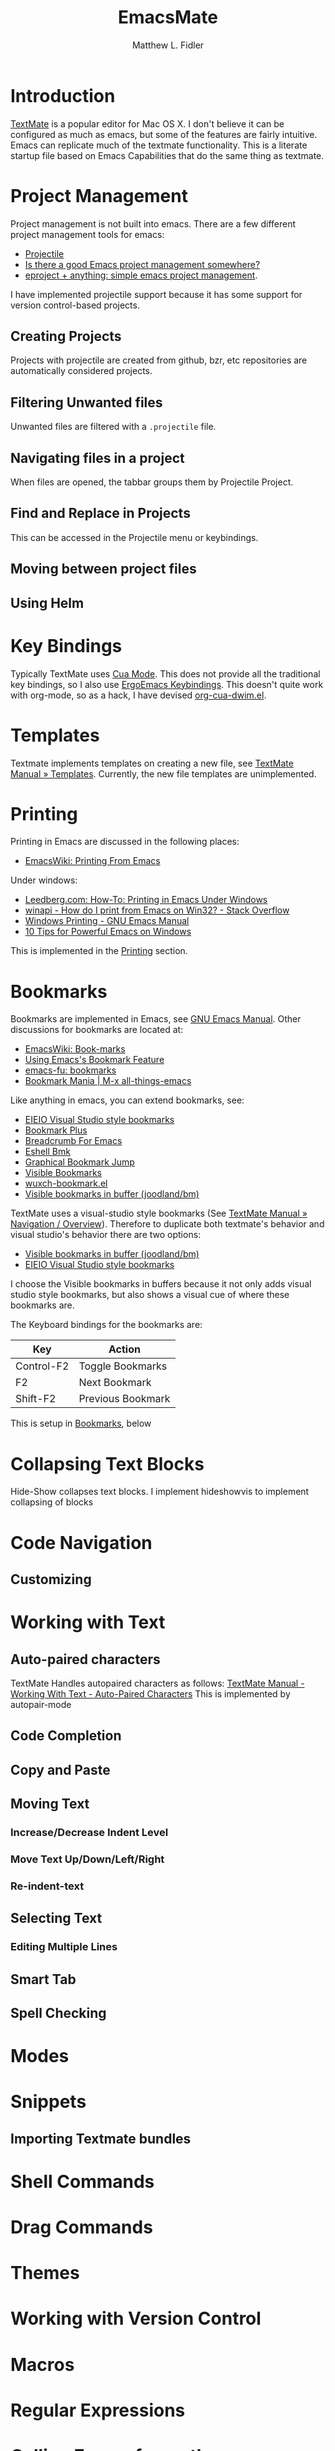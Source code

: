 #+TITLE: EmacsMate
#+AUTHOR: Matthew L. Fidler
* Introduction
[[http://manual.macromates.com/en/][TextMate]] is a popular editor for Mac OS X.  I don't believe it can be
configured as much as emacs, but some of the features are fairly
intuitive.  Emacs can replicate much of the textmate functionality.
This is a literate startup file based on Emacs Capabilities that do
the same thing as textmate.
* Project Management
Project management is not built into emacs.  There are a few different
project management tools for emacs:
- [[https://github.com/bbatsov/projectile][Projectile]]
- [[http://stackoverflow.com/questions/978984/is-there-a-good-emacs-project-management-somewhere][Is there a good Emacs project management somewhere? ]]
- [[http://misspent.wordpress.com/2011/05/31/eproject-anything-simple-emacs-project-management/][eproject + anything: simple emacs project management]].

I have implemented projectile support because it has some support for
version control-based projects.

** Creating Projects
Projects with projectile are created from github, bzr, etc
repositories are automatically considered projects.
** Filtering Unwanted files
Unwanted files are filtered with a =.projectile= file.
** Navigating files in a project
When files are opened, the tabbar groups them by Projectile Project.
** Find and Replace in Projects
This can be accessed in the Projectile menu or keybindings.
** Moving between project files

** Using Helm

* Key Bindings
Typically TextMate uses [[http://www.emacswiki.org/CuaMode][Cua Mode]].  This does not provide all the
traditional key bindings, so I also use [[http://ergoemacs.org/emacs/ergonomic_emacs_keybinding.html][ErgoEmacs Keybindings]]. This
doesn't quite work with org-mode, so as a hack, I have devised
[[https://github.com/mlf176f2/org-cua-dwim.el][org-cua-dwim.el]].                
* Templates
Textmate implements templates on creating a new file, see
[[http://manual.macromates.com/en/templates][TextMate Manual » Templates]].  Currently, the new file templates are
unimplemented. 
* Printing
:PROPERTIES:
:ID: 67b9db54-665d-408b-b156-0377eaf884c2
:END:
Printing in Emacs are discussed in the following places:
- [[http://www.emacswiki.org/emacs/PrintingFromEmacs][EmacsWiki: Printing From Emacs]]

Under windows:

- [[http://www.leedberg.com/2005/11/how-to-printing-in-emacs-under-windows.html][Leedberg.com: How-To: Printing in Emacs Under Windows]]
- [[http://stackoverflow.com/questions/569758/how-do-i-print-from-emacs-on-win32][winapi - How do I print from Emacs on Win32? - Stack Overflow]]
- [[http://www.gnu.org/software/emacs/manual/html_node/emacs/Windows-Printing.html#Windows-Printing][Windows Printing - GNU Emacs Manual]]
- [[http://gregorygrubbs.com/emacs/10-tips-emacs-windows/][10 Tips for Powerful Emacs on Windows]]

This is implemented in the [[id:3484edff-15e3-47d5-85e5-76251d4b8776][Printing]] section.

* Bookmarks
:PROPERTIES:
:ID: 99a99dfe-41b6-40ec-ae8e-44d2a3d8ae81
:END:
Bookmarks are implemented in Emacs, see [[http://www.gnu.org/software/emacs/manual/html_node/emacs/Bookmarks.html][GNU Emacs Manual]].  
Other discussions for bookmarks are located at:
- [[http://emacswiki.org/emacs/BookMarks][EmacsWiki: Book-marks]]
- [[http://ergoemacs.org/emacs/bookmark.html][Using Emacs's Bookmark Feature]]
- [[http://emacs-fu.blogspot.com/2009/11/bookmarks.html][emacs-fu: bookmarks]]
- [[http://emacsblog.org/2007/03/22/bookmark-mania/][Bookmark Mania | M-x all-things-emacs]]

Like anything in emacs, you can extend bookmarks, see:
- [[http://cedet.sourceforge.net/visbookmark.shtml][EIEIO Visual Studio style bookmarks]]
- [[http://www.emacswiki.org/emacs/BookmarkPlus#Bookmark%252b][Bookmark Plus]]
- [[http://www.emacswiki.org/emacs/BreadcrumbForEmacs][Breadcrumb For Emacs]]
- [[http://www.emacswiki.org/emacs/EshellBmk][Eshell Bmk]]
- [[http://www.emacswiki.org/emacs/GraphicalBookmarkJump][Graphical Bookmark Jump]]
- [[http://www.emacswiki.org/emacs/VisibleBookmarks][Visible Bookmarks]]
- [[http://www.emacswiki.org/emacs/wuxch-bookmark.el][wuxch-bookmark.el]]
- [[https://github.com/joodland/bm][Visible bookmarks in buffer (joodland/bm)]]

TextMate uses a visual-studio style bookmarks (See [[http://manual.macromates.com/en/navigation_overview][TextMate Manual »
Navigation / Overview]]).  Therefore to duplicate both textmate's
behavior and visual studio's behavior there are two options:
- [[https://github.com/joodland/bm][Visible bookmarks in buffer (joodland/bm)]]
- [[http://cedet.sourceforge.net/visbookmark.shtml][EIEIO Visual Studio style bookmarks]]

I choose the Visible bookmarks in buffers because it not only adds
visual studio style bookmarks, but also shows a visual cue of where
these bookmarks are.

The Keyboard bindings for the bookmarks are:

|------------+-------------------|
| Key        | Action            |
|------------+-------------------|
| Control-F2 | Toggle Bookmarks  |
| F2         | Next Bookmark     |
| Shift-F2   | Previous Bookmark |
|------------+-------------------|

This is setup in [[id:2c39ce29-8541-4cd3-9715-ec0f0d368eb1][Bookmarks]], below

* Collapsing Text Blocks 
Hide-Show collapses text blocks.  I implement hideshowvis to implement
collapsing of blocks
* Code Navigation
** Customizing
* Working with Text
** Auto-paired characters
TextMate Handles autopaired characters as follows:
[[http://manual.macromates.com/en/working_with_text#auto-paired_characters_quotes_etc][TextMate Manual - Working With Text - Auto-Paired Characters]]
This is implemented by autopair-mode
** Code Completion

** Copy and Paste

** Moving Text
*** Increase/Decrease Indent Level

*** Move Text Up/Down/Left/Right

*** Re-indent-text

** Selecting Text
*** Editing Multiple Lines
** Smart Tab

** Spell Checking

* Modes
* Snippets
** Importing Textmate bundles
* Shell Commands
* Drag Commands
* Themes
* Working with Version Control
* Macros
* Regular Expressions
* Calling Emacs from other applications
See [[http://manual.macromates.com/en/using_textmate_from_terminal.html][Calling TextMate from Other Applications]]
** Browsers
*** Chromium/Chrome
Type Control-Shift-B.  Add a bookmark.  The name should be Org Capture

The web address should be:
#+BEGIN_SRC js
  javascript:location.href='org-protocol://capture://'+encodeURIComponent(location.href)+'/'+encodeURIComponent(document.title)+'/'+encodeURIComponent(window.getSelection()).replace(/'/g,"%27").replace(/\(/g,"%28").replace(/\)/g,"%29")javascript:location.href='org-protocol://capture://'+encodeURIComponent(location.href)+'/'+encodeURIComponent(document.title)+'/'+encodeURIComponent(window.getSelection()).replace(/'/g,"%27").replace(/\(/g,"%28").replace(/\)/g,"%29")
#+END_SRC

You could also set the sub-protocol in the capture dialog.  To use the
org-protocol template included in EmacsMate, use:

#+BEGIN_SRC js
  javascript:location.href='org-protocol://capture://w/'+encodeURIComponent(location.href)+'/'+encodeURIComponent(document.title)+'/'+encodeURIComponent(window.getSelection()).replace(/'/g,"%27").replace(/\(/g,"%28").replace(/\)/g,"%29")javascript:location.href='org-protocol://capture://'+encodeURIComponent(location.href)+'/'+encodeURIComponent(document.title)+'/'+encodeURIComponent(window.getSelection()).replace(/'/g,"%27").replace(/\(/g,"%28").replace(/\)/g,"%29")
#+END_SRC


Add another bookmark the name should be Org Store Link

The web address should be:
#+BEGIN_SRC js
  javascript:location.href='org-protocol://store-link://'+encodeURIComponent(location.href)+'/'+encodeURIComponent(document.title)
#+END_SRC

You could also make this bound to key by using Google Chrome's
Shortcut Manager.


** Shell

** Editor

** TeX Editor
** From Less
* Customizing Emacs More
* Getting Help
* Implementation
This is based on my changing [[http://eschulte.me/emacs24-starter-kit/][Emacs Starter Kit]] and [[http://batsov.com/prelude/][Prelude]]
** Declaring functions that are unknown to compilers
#+BEGIN_SRC emacs-lisp
  (declare-function ergoemacs-kbd "ergoemacs-mode")
  (declare-function ergoemacs-setup-keys "ergoemacs-mode")
  (declare-function ergoemacs-mode "ergoemacs-mode")
  (declare-function org-cua-dwim-activate "org-cua-dwim")
  
  (declare-function autopair-global-mode "autopair")
  
  (declare-function ac-config-default "auto-complete-config")
  
  (declare-function pos-tip-w32-max-width-height "pos-tip")
  
  (declare-function ido-ubiquitous "ido-ubiquitous")
  
  (declare-function yas-global-mode "yasnippet")
  (declare-function yas-load-directory "yasnippet")
  (declare-function yas-expand "yasnippet")
  
  (declare-function ssh "ssh")
  
  (declare-function global-undo-tree-mode "undo-tree")
  
  (declare-function projectile-global-mode "projectile")
  (declare-function projectile-project-root "projectile")
  (declare-function projectile-project-name "projectile")
  
  (declare-function package-installed-p "package")
  (declare-function package-version-join "package")
  (declare-function package-desc-vers "package")
  (declare-function package--dir "package")
#+END_SRC

** Functions and Customization Groups
*** Customizable group
#+BEGIN_SRC emacs-lisp
  (defgroup emacsmate nil
    "EmacsMate Customization Options"
    :group 'emacs)
#+END_SRC
*** Required ELPA packages
#+BEGIN_SRC emacs-lisp
  (defvar emacsmate-packages
    '(org-outlook
      auto-complete
      auto-indent-mode
      autopair
      ergoemacs-mode
      helm
      undo-tree
      ido-ubiquitous
      melpa
      org-cua-dwim
      org-table-comment
      pos-tip
      smex
      yasnippet
      ssh
      htmlize
      zenburn-theme
      extend-dnd
      solarized-theme
      textmate-to-yas
      multiple-cursors
      expand-region
      dired+
      info+
      linum-off
      projectile
      powerline
      diminish
      header2
      lib-requires
      tabbar-ruler)
    "Libraries that should be installed by default.")
  
#+END_SRC

*** ELPA functions
#+BEGIN_SRC emacs-lisp
  (defun emacsmate-packages-installed-p ()
    "Are the emacsmate packages installed.  Lifted from emacs prelude."
    (loop for p in emacsmate-packages
          when (not (package-installed-p p)) do (return nil)
          finally (return t)))
  
  (defun emacsmate-package-dir (package)
    "Determines the package directory for PACKAGE"
    (let ((pkg-vec (cdr (assq package package-alist)))
          available-version found)
      ;; Check if PACKAGE is available in `package-alist'.
      (when pkg-vec
        (setq available-version (package-version-join (package-desc-vers pkg-vec)))
        (setq found (package--dir (symbol-name package) (format "%s" available-version))))
      (symbol-value 'found)))
  
  (defun emacsmate-packge-load-path (package &optional subdirs)
    "Adds PACKAGE to the load path.  Optionally add subdirectories (SUBDIRS)"
    (let ((default-directory (emacsmate-package-dir package)))
      (when default-directory
        (if (not subdirs)
            (add-to-list 'load-path (emacsmate-package-dir package))
          (normal-top-level-add-subdirs-to-load-path)))
      (symbol-value 'default-directory)))
#+END_SRC
*** The emacsmate-coding-hook:
A single hook holding those functions which should be run in *every*
code buffer.

We have a number of turn-on-* functions since it's advised that lambda
functions not go in hooks. Repeatedly evaling an add-to-list with a
hook value will repeatedly add it since there's no way to ensure that
a lambda doesn't already exist in the list.

#+srcname: emacsmate-hook-functions
#+begin_src emacs-lisp
  (defun emacsmate-local-column-number-mode ()
    (make-local-variable 'column-number-mode)
    (column-number-mode t))
  
  (defun emacsmate-local-comment-auto-fill ()
    (set (make-local-variable 'comment-auto-fill-only-comments) t)
    (auto-fill-mode t))
  
  (defvar save-place nil)
  (defun emacsmate-turn-on-save-place-mode ()
    (setq save-place t))
  
  (defun emacsmate-turn-on-whitespace ()
    (whitespace-mode t))
  
  
  (defun emacsmate-turn-on-flyspell-prog-mode ()
    (flyspell-prog-mode))
  
  (defun emacsmate-turn-on-org-table-comment-mode ()
    (when (fboundp 'org-table-comment-mode)
      (org-table-comment-mode 1)))
  
#+end_src

#+srcname: emacsmate-add-local-column-number-mode
#+begin_src emacs-lisp
(add-hook 'emacsmate-coding-hook 'emacsmate-local-column-number-mode)
#+end_src

#+srcname: start-kit-add-local-comment-auto-fill
#+begin_src emacs-lisp
(add-hook 'emacsmate-coding-hook 'emacsmate-local-comment-auto-fill)
#+end_src

#+begin_src emacs-lisp
  (defun emacsmate-pretty-lambdas ()
    (font-lock-add-keywords
     nil `(("(\\(lambda\\>\\)"
            (0 (progn (compose-region (match-beginning 1) (match-end 1)
                                      ,(make-char 'greek-iso8859-7 107))
                      nil))))))
#+end_src

#+srcname: emacsmate-add-pretty-lambdas
#+begin_src emacs-lisp
  (when (window-system)
    (add-hook 'emacsmate-coding-hook 'emacsmate-pretty-lambdas))
#+end_src

#+srcname: emacsmate-add-flyspell-prog-mode
#+begin_src emacs-lisp
  (add-hook 'emacsmate-coding-hook 'emacsmate-turn-on-flyspell-prog-mode)
#+end_src

#+srcname: emacsmate-run-emacsmate-coding-hook
#+begin_src emacs-lisp
(defun run-emacsmate-coding-hook ()
  "Enable things that are convenient across all coding buffers."
  (run-hooks 'emacsmate-coding-hook))
#+end_src
** Load Path, etc
#+BEGIN_SRC emacs-lisp
  (add-to-list 'load-path emacsmate-dir)
  (defvar autoload-file (concat emacsmate-dir "loaddefs.el")
    "EmacsMate autoload file")
  (require 'package)
  (when (boundp 'package-user-dir)
    (setq package-user-dir (concat emacsmate-dir "elpa"
                                   (cond
                                    ((>= 24.3 (string-to-number emacs-version))
                                     "24.3")
                                    (t "")))))h
  
  (setq custom-file (concat emacsmate-dir "custom.el"))
  
#+END_SRC
** Ubiquitous Packages
#+BEGIN_SRC emacs-lisp
  (require 'package)
  (with-no-warnings
    (require 'cl))
  (require 'saveplace)
  (require 'ffap)
  (require 'uniquify)
  (require 'ansi-color)
  (require 'recentf)
#+END_SRC

** Setting up ELPA
#+BEGIN_SRC emacs-lisp
  (setq package-archives
        '(("original"    . "http://tromey.com/elpa/")
          ("gnu"         . "http://elpa.gnu.org/packages/")
          ("marmalade"   . "http://marmalade-repo.org/packages/")
          ("melpa"       . "http://melpa.milkbox.net/packages/")))
  (package-initialize)
  (unless (emacsmate-packages-installed-p)
    (package-refresh-contents)
    (dolist (package emacsmate-packages)
      (message "Installing Package %s" package)
      (unless (package-installed-p package)
        (package-install package))))
#+END_SRC
** OS X bug
#+BEGIN_SRC emacs-lisp
(if (eq system-type 'darwin)
    (setq system-name (car (split-string system-name "\\."))))
#+END_SRC
** Auto-install
Instead of requiring that you use all the features, the features are
set up as you go using emacs lisp package archive.  The following
macro allows auto-installing of modes or packages:
#+BEGIN_SRC emacs-lisp
  (defmacro autoinstall (function package &optional docstring file)
    "Macro for auto-installing/auto-loading a particular package.
    FUNCTION is the function name
    PACKAGE is the package name
    DOCSTRING is the documentation string
    FILE is the file name of the load path"
    `(let ((fn ,file))       (if fn
           (progn
             (if (not (file-exists-p fn))
                 (unless (file-exists-p (concat fn ".el"))
                   (setq fn (format "%s/%s" (emacsmate-package-dir ',package) fn))
                   (if (not (file-exists-p fn))
                       (unless (file-exists-p (concat fn ".el"))
                         (setq fn nil)))))))
       (unless fn
         (setq fn (format "%s/%s" (emacsmate-package-dir ',package)
                          (symbol-name ',package)))
         (unless (file-exists-p (concat fn ".el"))
           (setq fn (format "%s/%s" (emacsmate-package-dir ',package)
                            (symbol-name ',function)))
           (unless (file-exists-p (concat fn ".el"))
             (setq fn nil))))
       (if (and fn (package-installed-p ',package))
           (progn
             (unless (or (fboundp ',function) (boundp ',function))
               (autoload ',function fn ,(or docstring
                                            (format "Install `%s' using package `%s'"
                                                    function package)) t))
             (if (file-exists-p (expand-file-name
                                 (format "EmacsMate-%s.org" (symbol-name ',package))
                                 emacsmate-dir))
                 (eval-after-load fn
                   (emacsmate-load-org (expand-file-name
                                        (format "EmacsMate-%s.org" (symbol-name ',package))
                                        emacsmate-dir))) nil))
         (defun ,function nil
           ,(concat (or docstring
                        (format "Install `%s' using package `%s'"
                                function package)) " (To be Installed)")
           (interactive)
           (unless (package-installed-p ',package)
             (package-install ',package))
           (if (file-exists-p (expand-file-name
                               (format "EmacsMate-%s.org" (symbol-name ',package))
                               emacsmate-dir))
               (emacsmate-load-org (expand-file-name
                                    (format "EmacsMate-%s.org" (symbol-name ',package))
                                    emacsmate-dir)))
           (call-interactively ',function)))))
  
  (defmacro autoinstall-ext (ext function package &optional docstring file)
    "Macro for auto-installing/auto-loading a particular package for a mode.
    EXT is the extension regular expression
    FUNCTION is the function name
    PACKAGE is the package name
    DOCSTRING is the documentation string
    FILE is the file name of the load path"
    `(progn
       (autoinstall ,function ,package ,docstring ,file)
       (add-to-list 'auto-mode-alist '(,ext . ,function))))
  
  (defvar emacsmate-autoinstall-extensions nil
    "Autoinstalled modes")
  (setq emacsmate-autoinstall-extensions
        '(("\\.[qsS]\\'" S-mode ess "lisp/ess-site")
          ("\\.[Rr]\\'" R-mode ess "lisp/ess-site")
          ("\\.[Rr][Dd]\\'" Rd-mode ess "lisp/ess-site")
          ("\\.[Ss][Aa][Ss]\\'" sas-mode ess "lisp/ess-site")
          ("\\.[Ss][Tt][Aa][Tt][Aa]\\'"  stata-mode ess "lisp/ess-site")
          ("\\.[RrSs][Nn][Ww]\\'" Rnw-mode ess "lisp/ess-site")
          ("\\.[Nn][Ss][Ii]\\'" nsis-mode nsis-mode)
          ("\\.[Mm][Uu][Ss][Ee]\\'" muse-mode muse)
          ("\\.[Uu][Mm][Ll]\\'" plantuml-mode plantuml-mode)
          ("\\.[Nn][Ss][Hh]\\'" nsis-mode nsis-mode)
          ("\\.[Pp][Hh][Pp]\\'" php-mode php-mode)
          ;; Visual Basic Mode
          ;; Csharp mode
          ("\\.[Cc][Ss]\\'" csharp-mode csharp-mode)
          ("\\.[Pp][Ss]1\\'" powershell-mode powershell-mode)
          ;; ntcmd mode
          ("\\.[Bb][Aa][Tt]\\'" ntcmd-mode ntcmd)
          ;; Autohotkey
          ;;
          ("\\.[Pp][Oo][Vv]\\'"  pov-mode pov-mode)
          ("\\.[Mm][Ll][iIYyLlPp]?\\'" tuareg-mode tuareg)
          
          ;;()
          ))
  ;; Powershell
  
  (defvar emacsmate-autoinstall-packages nil
    "Autoinstalled packages")
  
  (setq emacsmate-autoinstall-packages
        '((magit-status magit)
          (dictionary-search dictionary)
          (dictionary-match-words dictionary)
          (dictionary-lookup-definition dictionary)
          (dictionary dictionary)
          (dictionary-mous-popup-matching-words dictionary)
          (dictionary-popup-matching-words dictionary)
          (dictionary-tooltip-mode dictionary)
          (global-dictionary-tooltip-mode)
          (camldebug tuareg)
          (powershell powershell)
          (org-readme-sync org-readme)
          (textmate-to-yas textmate-to-yas)
          (R ess "lisp/ess-site")))
  (mapc
   (lambda(package)
     (condition-case err
         (progn
           (message "%s" (macroexpand `(autoinstall ,(nth 0 package) ,(nth 1 package) nil ,(nth 2 package))))
           (eval (macroexpand `(autoinstall ,(nth 0 package) ,(nth 1 package) nil ,(nth 2 package)))))
       (error (message "Error loading %s: %s" package err))))
   emacsmate-autoinstall-packages)
  
  (mapc
   (lambda(package)
     (condition-case err
         (eval (macroexpand `(autoinstall-ext ,(nth 0 package) ,(nth 1 package)
                                              ,(nth 2 package) nil ,(nth 3 package))))
       (error (message "Error loading %s: %s" package err))))
   emacsmate-autoinstall-extensions)
  
  ;;(message "%s" (macroexpand '(autoinstall magit-status magit)))
  
#+END_SRC
** Printing
:PROPERTIES:
:ID: 3484edff-15e3-47d5-85e5-76251d4b8776
:END:
This implements printing assuming:
- gtklp is installed and accessible or
- GSView/Ghostrcript is installed and accessible.
#+BEGIN_SRC emacs-lisp
  (defcustom emacsmate-paper-size "letter"
    "Paper size for Emacs Printing"
    :type 'string
    :group 'emacsmate)
  (with-no-warnings
    (if (executable-find "gtklp")
        (progn
          (setq ps-lpr-command (executable-find "gtklp")))
      (let ((gsprint (and (getenv "ProgramFiles")
                          (if (file-exists-p (format "%s/Ghostgum/gsview/gsprint.exe"
                                                     (getenv "ProgramFiles")))
                              (format "%s/Ghostgum/gsview/gsprint.exe"
                                      (getenv "ProgramFiles"))
                            nil))))
        (if (or gsprint (executable-find "gsprint"))
            (progn
              (setq-default ps-lpr-command (or gsprint (executable-find "gsprint")))
              (setq-default ps-printer-name t)
              (setq-default ps-printer-name-option nil)
              (setq ps-lpr-switches '("-query")) ; show printer dialog
              (setq ps-right-header '("/pagenumberstring load" ps-time-stamp-mon-dd-yyyy)))
          (when (executable-find "gswin32c")
            (setq ps-printer-name t)
            (setq ps-lpr-command (executable-find "gswin32c"))
            (setq ps-lpr-switches `("-q" "-dNOPAUSE" "-dBATCH"
                                    "-sDEVICE=mswinpr2"
                                    ,(format "-sPAPERSIZE=%s" emacsmate-paper-size))))))))
#+END_SRC
** Coding Hook

** Customize Settings
#+BEGIN_SRC emacs-lisp
(load custom-file 'noerror)
#+END_SRC
** Key Bindings
To use CUA-type keys and others, I use:
- Ergoemacs-key bingings, plus a bit extra
- CUA-mode
- org-cua-dwim to use CUA keys in org-mode.
- Smex

#+BEGIN_SRC emacs-lisp
  (autoload 'log-edit-mode "log-edit" "" t)
  (defun smex-if-exists (&optional prefix-arg)
    (interactive "p")
    (if (fboundp 'smex)
        (smex)
      (execute-extended-command prefix-arg)))
  
  (when (emacsmate-packge-load-path 'ergoemacs-mode)
    (require 'ergoemacs-mode)
    (ergoemacs-key "M-a" 'smex-if-exists "M-x")
    (ergoemacs-key "M-m" 'org-capture "Capture")
    (ergoemacs-key "M-M" 'org-agenda "Agenda")
        (require 'expand-region)
    (ergoemacs-key "M-8" 'er/expand-region
                   (format "%sregion%s"
                           (make-string 1 8592)
                           (make-string 1 8594)))
    
    (ergoemacs-key "M-9" 'er/contract-region
                   (format "%sregion%s"
                           (make-string 1 8594)
                           (make-string 1 8592)))
    (when (boundp 'expand-region-contract-fast-key)
      (setq expand-region-contract-fast-key (ergoemacs-kbd "7" t)))
    (when (boundp 'expand-region-reset-fast-key)
      (setq expand-region-reset-fast-key (ergoemacs-kbd "9" t)))
    (require 'multiple-cursors)
    (ergoemacs-key "M-*" 'mc/mark-next-like-this "Mark Next")
    (ergoemacs-key "M-n" 'mc/edit-lines "Edit Lines")
    (ergoemacs-setup-keys)
    (ergoemacs-mode 1)
    ;;
    (global-set-key "\C-x\C-c" 'ignore)
    (global-set-key "\C-x\C-z" 'ignore)
    (global-set-key (kbd "C-M-S-Q") 'save-buffers-kill-emacs))
  (cua-mode) 
  (org-cua-dwim-activate)
  
#+END_SRC
*** Additional Key Bindings
Help should allow apropos binding
#+BEGIN_SRC emacs-lisp
(global-set-key (kbd "C-h a") 'apropos)
#+END_SRC

** Popup right click menu from ergoemacs
This is the popup menu taken from ErgoEmacs
#+BEGIN_SRC emacs-lisp
  ;; Mouse wheel behavior
  (global-set-key [C-wheel-up] 'text-scale-increase)
  (global-set-key [C-wheel-down] 'text-scale-decrease)
  (global-set-key [C-down-mouse-2] 'text-scale-normal-size)
  
  ;; Right-click opens the context menu
  (global-set-key [mouse-3] 'emacsmate-context-menu)
  
  (defvar edit-popup-menu
    '(keymap
      (undo menu-item "Undo" undo
            :enable (and
                     (not buffer-read-only)
                     (not
                      (eq t buffer-undo-list))
                     (if
                         (eq last-command 'undo)
                         (listp pending-undo-list)
                       (consp buffer-undo-list)))
            :help "Undo last operation"
            :keys "Ctrl+Z")
      (separator-undo menu-item "--")
      (cut menu-item "Cut" clipboard-kill-region
           :help "Delete text in region and copy it to the clipboard"
           :keys "Ctrl+X")
      (copy menu-item "Copy" clipboard-kill-ring-save
            :help "Copy text in region to the clipboard"
            :keys "Ctrl+C")
      (paste menu-item "Paste" clipboard-yank
             :help "Paste text from clipboard"
             :keys "Ctrl+V")
      (paste-from-menu menu-item "Paste from Kill Menu" yank-menu
                       :enable (and
                                (cdr yank-menu)
                                (not buffer-read-only))
                       :help "Choose a string from the kill ring and paste it")
      (clear menu-item "Clear" delete-region 
             :enable (and mark-active (not buffer-read-only))
             :help "Delete the text in region between mark and current position"
             :keys "Del")
      (separator-select-all menu-item "--")
      (mark-whole-buffer menu-item "Select All" mark-whole-buffer
                         :help "Mark the whole buffer for a subsequent cut/copy")))
  
  (defun emacsmate-context-menu (event)
    "Pop up a context menu."
    (interactive "e")
    (popup-menu edit-popup-menu))
  
    
#+END_SRC
** Default Package/Modes Setup
*** Autopair
Autopair mode allows parenthesis auto-pairing to occur for all modes
not just list like paredit.  See [[http://www.emacswiki.org/emacs/AutoPairs#toc3][EmacsWiki: Auto Pairs]].
#+BEGIN_SRC emacs-lisp
  (autopair-global-mode 1)
  (when (boundp 'autopair-skip-whitespace)
    (setq autopair-skip-whitespace t))
  
#+END_SRC

*** Auto-indent-mode
The autoindent package is something that I find quite useful.  I also
like to insert some TextMate behaviors to my keys.
#+BEGIN_SRC emacs-lisp
  (with-no-warnings
    (setq auto-indent-key-for-end-of-line-then-newline "<M-return>")
    (setq auto-indent-key-for-end-of-line-insert-char-then-newline "<M-S-return>")
    (setq auto-indent-kill-line-at-eol nil)
    (setq auto-indent-delete-line-char-remove-extra-spaces t))
  
  (when (fboundp 'auto-indent-global-mode)
    (auto-indent-global-mode))
#+END_SRC
*** Auto-complete mode
Auto complete mode setup
#+BEGIN_SRC emacs-lisp
  (when (emacsmate-packge-load-path 'auto-complete)
    (require 'auto-complete-config)
    (ac-config-default))
#+END_SRC 
**** Show menu
#+BEGIN_SRC emacs-lisp
  (when (boundp 'ac-auto-show-menu)
    (setq ac-auto-show-menu t))
  (when (boundp 'ac-auto-start)
    (setq ac-auto-start 2))
  (when (boundp 'ac-delay)
    (setq ac-delay 0))
  
  
  
#+END_SRC
**** Finish completion by tab
#+BEGIN_SRC emacs-lisp
  (when (boundp 'ac-completing-map)
    (define-key ac-completing-map "\t" 'ac-complete)
    (define-key ac-completing-map "\r" nil))
  
#+END_SRC
**** Ignore case
#+BEGIN_SRC emacs-lisp
  (when (boundp 'ac-ignore-case)
    (setq ac-ignore-case 'smart))
#+END_SRC
**** Pos Tip for "beautiful" tips
#+BEGIN_SRC emacs-lisp
  (when (emacsmate-packge-load-path 'pos-tip)
    (require 'pos-tip)
    (when (eq system-type 'windows-nt)
      (condition-case err
          (when (= 23 emacs-major-version)
            (pos-tip-w32-max-width-height nil))
        (error (message "Error in postip")))))
#+END_SRC
*** Bookmarks
:PROPERTIES:
:ID: 2c39ce29-8541-4cd3-9715-ec0f0d368eb1
:END:
Using M$ visual studio style bookmarks:
#+BEGIN_SRC emacs-lisp
  (autoinstall bm-toggle bm "Toggle Bookmarks in current buffer")
  (autoinstall bm-toggle-mouse bm "Toggle Bookmarks in current buffer")
  
  (autoinstall bm-next bm "Goto bookmark")
  (autoinstall bm-next-mouse bm "Goto bookmark")
  
  (autoinstall bm-previous bm "Goto previous bookmark")
  (autoinstall bm-previous-mouse bm "Goto previous bookmark")
  (global-set-key (kbd "<left-fringe> <mouse-5>") 'bm-next-mouse)
  (global-set-key (kbd "<left-fringe> <mouse-4>") 'bm-previous-mouse)
  (global-set-key (kbd "<left-fringe> <mouse-1>") 'bm-toggle-mouse)
  
  
  (global-set-key (kbd "<C-f2>") 'bm-toggle)
  (global-set-key (kbd "<f2>")   'bm-next)
  (global-set-key (kbd "<S-f2>") 'bm-previous)
#+END_SRC

To setup the right-fringe functionality you would use:

#+BEGIN_SRC emacs-lisp
  (global-set-key (kbd "<left-fringe> <mouse-5>") 'bm-next-mouse)
  (global-set-key (kbd "<left-fringe> <mouse-4>") 'bm-previous-mouse)
  (global-set-key (kbd "<left-fringe> <mouse-1>") 'bm-toggle-mouse)
  (when (boundp 'bm-marker)
    (setq bm-marker 'bm-marker-right))
#+END_SRC

*** Emacs Lisp
:PROPERTIES:
:CUSTOM_ID: emacs-lisp
:END:
This does the following:
- Turn on el-doc
- Turn on coding hook
- Removes =.elc= files on save.
- Add =C-c v= to be `eval-buffer'
- Adds extra autopair groups.
- Changes adaptive filling for lisp-style comments
#+begin_src emacs-lisp
  
  (add-hook 'emacs-lisp-mode-hook 'turn-on-eldoc-mode)
  (add-hook 'emacs-lisp-mode-hook 'run-emacsmate-coding-hook)
  (add-hook 'emacs-lisp-mode-hook 'emacsmate-remove-elc-on-save)
  ;; (add-hook 'emacs-lisp-mode-hook 'idle-highlight)
  (define-key emacs-lisp-mode-map (kbd "C-c v") 'eval-buffer)
  
  
  
  
  (defun emacsmate-remove-elc-on-save ()
    "If you're saving an elisp file, likely the .elc is no longer valid."
    (make-local-variable 'after-save-hook)
    (add-hook 'after-save-hook
              (lambda ()
                (if (file-exists-p (concat buffer-file-name "c"))
                    (delete-file (concat buffer-file-name "c"))))))
  
  (with-no-warnings
    (defun emacsmate-add-extra-autopairs ()
      "To add extra autopairs and change autopair behavior"
      (when (not (featurep 'cl))
        (require 'cl))
      (when (boundp 'autopair-extra-pairs)
        (when (boundp 'autopair-extra-pairs)
          (push '(?` . ?')
                (getf autopair-extra-pairs :comment))
          (push '(?` . ?')
                (getf autopair-extra-pairs :string))
          (when (boundp 'autopair-skip-whitespace)
            (set (make-local-variable 'autopair-skip-whitespace) 'chomp))))))
  
  (add-hook 'emacs-lisp-mode-hook 'emacsmate-add-extra-autopairs)
  
  
#+end_src

**** Paste Diffs

When pasting diffs that start entirely with +, take out the initial +
Also take off unnecessary ">" and "+" for example copying:

#+BEGIN_SRC emacs-lisp
  (defun emacsmate-emacs-lisp-fix-diff (beg end)
    "Fixes ess path"
    (save-restriction
      (save-excursion
        (save-match-data
          (narrow-to-region beg end)
          (goto-char (point-min))
          (while (re-search-forward "^[ \t]*[+][ \t]+" nil t)
            (replace-match ""))))))
  
  (defun emacsmate-emacs-lisp-turn-on-fix-diff ()
    (interactive)
    (when (and (boundp 'ess-language) (string= "S" ess-language))
      (add-hook 'auto-indent-after-yank-hook 'emacsmate-emacs-lisp-fix-diff t t)))
  (add-hook 'emacs-lisp-mode-hook 'emacsmate-emacs-lisp-turn-on-fix-diff)
  
#+END_SRC
*** Ido Mode
ido-mode is like magic pixie dust!


The [[http://www.masteringemacs.org/articles/2010/10/10/introduction-to-ido-mode/][Introduction to Ido Mode]] provides a nice introduction and
explanation of these customizations.

#+srcname: emacsmate-loves-ido-mode
#+begin_src emacs-lisp 
  (when (> emacs-major-version 21)
    (ido-mode t)
    (mapc (lambda(ext)
            (add-to-list 'completion-ignored-extensions ext))
          '("elc" "exe" "com" "org_archive" "png" "gif" "csv" "jpg" "jpeg"))
    (ido-ubiquitous 1)
    (setq ido-enable-prefix t
          ido-enable-flex-matching t
          ido-create-new-buffer 'always
          ido-use-filename-at-point nil
          ido-enable-tramp-completion t
          ido-everywhere t
          org-completion-use-ido t
          ido-max-prospects 10
          ido-use-virtual-buffers t
          ido-default-file-method 'selected-window
          ido-ignore-extensions t
          ido-file-extensions-order '(".org" ".R" ".ctl" ".pltc" ".nsi" ".txt" ".py" ".emacs" ".xml" ".el" ".ini" ".cfg" ".cnf" ".nsi" ".nsh")))
  
#+end_src

See http://www.emacswiki.org/emacs/InteractivelyDoThings
**** Display Completions Vertically
I like the look.  I don't like the arrow keys not doing what I expect
(changed with ergoemacs)
#+BEGIN_SRC emacs-lisp
  (setq ido-decorations (quote ("\n-> " "" "\n   " "\n   ..." "[" "]" " [No match]" " [Matched]" " [Not readable]" " [Too big]" " [Confirm]")))
  
  (defun ido-disable-line-trucation () (set (make-local-variable 'truncate-lines) nil))
  (add-hook 'ido-minibuffer-setup-hook 'ido-disable-line-trucation)
#+END_SRC


**** Preventing auto-searches unless called explicitly
#+BEGIN_SRC emacs-lisp
  ;; disable auto searching for files unless called explicitly
  (setq ido-auto-merge-delay-time 99999)
  
  (define-key ido-file-dir-completion-map (kbd "C-c C-s") 
    (lambda() 
      (interactive)
      (ido-initiate-auto-merge (current-buffer))))
#+END_SRC

*** Scheme
:PROPERTIES:
:CUSTOM_ID: scheme
:END:

#+begin_src emacs-lisp
(add-hook 'scheme-mode-hook 'run-emacsmate-coding-hook)
;; (add-hook 'scheme-mode-hook 'idle-highlight)
(font-lock-add-keywords 'scheme-mode
			'(("(\\|)" . 'emacsmate-paren-face)))
#+end_src

*** Recent Files
#+BEGIN_SRC emacs-lisp
(recentf-mode 1) 
#+END_SRC

*** Yasnippet
#+BEGIN_SRC emacs-lisp
  (when (emacsmate-packge-load-path 'textmate-to-yas)
    (require 'textmate-to-yas))
  (yas-global-mode)
  (when (not (file-exists-p (expand-file-name "snippets" emacsmate-dir)))
    (make-directory (expand-file-name "snippets" emacsmate-dir)))
  
  (yas-load-directory (expand-file-name "snippets" emacsmate-dir))
  
  (defun yas-org-very-safe-expand ()
    (let ((yas-fallback-behavior 'return-nil)) (yas-expand)))
  
  (defun yas-org-setup ()
    ;; yasnippet (using the new org-cycle hooks)
    (when (boundp 'yas-trigger-key)
      (set (make-local-variable 'yas-trigger-key) [tab]))
    (when (boundp 'org-tab-first-hook)
      (add-to-list 'org-tab-first-hook 'yas-org-very-safe-expand))
    (when (boundp 'yas-keymap)
      (define-key yas-keymap [tab] 'yas-next-field)))
  
  (when (boundp 'org-mode-hook)
    (add-hook 'org-mode-hook #'yas-org-setup))
#+END_SRC

*** Org-mode
Org mode setup is in a separate file
#+BEGIN_SRC emacs-lisp
  (emacsmate-load-org
   (expand-file-name "emacsmate-org.org" emacsmate-dir))
#+END_SRC
*** SSH
Make plinkx the default method on windows.  I have had less problems
with this method.
#+BEGIN_SRC emacs-lisp
  (when (and (eq system-type 'windows-nt) (executable-find "plink"))
    (with-no-warnings
      (setq ssh-program (executable-find "plink")))
    (setq tramp-default-method "plinkx")
    (defun plinkx (session)
      "Connects to a saved plink session"
      (interactive (list (read-from-minibuffer "Saved Session: ")))
      (ssh (concat "-load " session) (concat "*" session "*"))
      (message "%s" session)))
  
#+END_SRC

*** Whitespace mode
#+BEGIN_SRC emacs-lisp
  ;; Taken from ergoemacs
  (with-no-warnings
    (defun toggle-whitespace-setting ()
      "Toggle some display settings for `whitespace-mode'."
      (interactive)
      (let (stateBefore stateAfter (statesList '(0 1)))
        (setq stateBefore (if (get 'toggle-whitespace-setting 'state) (get 'toggle-whitespace-setting 'state) (elt statesList 0)))
        (setq stateAfter (% (+ stateBefore (length statesList) 1) (length statesList)))
        (put 'toggle-whitespace-setting 'state stateAfter)
        (cond
         ((equal stateAfter 0)
          (progn
            (when (boundp 'whitespace-style)
              (setq whitespace-style '(tabs spaces trailing lines space-before-tab newline indentation empty space-after-tab space-mark tab-mark newline-mark)))
            (when (boundp 'whitespace-display-mappings)
              (setq whitespace-display-mappings
                    '((space-mark 32 [183] [46])
                      (space-mark 160 [164] [95])
                      (space-mark 2208 [2212] [95])
                      (space-mark 2336 [2340] [95])
                      (space-mark 3616 [3620] [95])
                      (space-mark 3872 [3876] [95])
                      (newline-mark 10 [36 10])
                      (tab-mark 9 [187 9] [92 9]))))
            (message "whitespace-setting set to default.")))
         ((equal stateAfter 1)
          (progn
            ;; Make whitespace-mode with very basic background coloring for whitespaces
            (setq whitespace-style '( spaces tabs newline space-mark tab-mark newline-mark ))
            
            ;; Make whitespace-mode and whitespace-newline-mode use paragraph for end of line char and triangle for tab.
            (setq whitespace-display-mappings
                  '(
                    (space-mark 32 [183] [46]) ; normal space, MIDDLE DOT, FULL STOP.
                    (space-mark 160 [164] [95])
                    (space-mark 2208 [2212] [95])
                    (space-mark 2336 [2340] [95])
                    (space-mark 3616 [3620] [95])
                    (space-mark 3872 [3876] [95])
                    (newline-mark 10 [182 10]) ; newlne
                    (tab-mark 9 [9655 9] [92 9]) ; tab
                    )) 
            (message "whitespace-setting set to using %s for tab and %s for newline."
                     (make-string 1 9655) (make-string 1 182)))))
        
        (when (and (boundp 'global-whitespace-mode) global-whitespace-mode)
          (global-whitespace-mode 0) (global-whitespace-mode 1))
        (when (and (boundp 'whitespace-mode) whitespace-mode)
          (whitespace-mode 0) (whitespace-mode 1))
        
        ))
    (with-no-warnings
    ;; Make whitespace-mode with very basic background coloring for whitespaces.
    ;; http://ergoemacs.org/emacs/whitespace-mode.html
    (setq whitespace-style (quote ( spaces tabs newline space-mark tab-mark newline-mark )))
    
    ;; Make whitespace-mode and whitespace-newline-mode use paragraph marks for end of line char and triangles for for tab.
    (setq whitespace-display-mappings
          ;; all numbers are unicode codepoint in decimal. e.g. (insert-char 182 1)
          '(
            (space-mark 32 [183] [46]) ; SPACE 32, 183 MIDDLE DOT, 46 FULL STOP
            (newline-mark 10 [182 10]) ; LINE FEED, 
            (tab-mark 9 [9655 9] [92 9]) ; tab
            ))))
#+END_SRC
*** Perl
Use Cperl instead of perl-mode
#+BEGIN_SRC emacs-lisp
  ;; use cperl-mode instead of perl-mode
  (setq auto-mode-alist (rassq-delete-all 'perl-mode auto-mode-alist))
  (add-to-list 'auto-mode-alist '("\\.\\(p\\([lm]\\)\\)\\'" . cperl-mode))
  (setq interpreter-mode-alist (rassq-delete-all 'perl-mode interpreter-mode-alist))
  (add-to-list 'interpreter-mode-alist '("perl" . cperl-mode))
  (add-to-list 'interpreter-mode-alist '("perl5" . cperl-mode))
  (add-to-list 'interpreter-mode-alist '("miniperl" . cperl-mode))
#+END_SRC
*** Dired+
#+BEGIN_SRC emacs-lisp
  (when (emacsmate-packge-load-path 'dired+)
    (require 'dired+))
#+END_SRC
*** Info+

*** Undo Tree
#+BEGIN_SRC emacs-lisp
  (when (emacsmate-packge-load-path 'undo-tree)
    (require 'undo-tree)
    (global-undo-tree-mode))
#+END_SRC

*** Extend Drag and Drop
Drag and Drop Extend
#+BEGIN_SRC emacs-lisp
  (when (emacsmate-packge-load-path 'extend-dnd)
    (require 'extend-dnd)
    (extend-dnd-activate))
#+END_SRC

** Mode Line Changes
Based off of http://amitp.blogspot.com/2011/08/emacs-custom-mode-line.html
#+BEGIN_SRC emacs-lisp
  ;; Mode line setup
  (when (and nil (emacsmate-packge-load-path 'powerline))
    (require 'powerline)
    ;; Extra mode line faces
    (make-face 'mode-line-read-only-face)
    (make-face 'mode-line-modified-face)
    (make-face 'mode-line-folder-face)
    (make-face 'mode-line-project-face)
    (make-face 'mode-line-project-arrow-face)
    (make-face 'mode-line-position-face)
    (make-face 'mode-line-mode-face)
    (make-face 'mode-line-minor-mode-face)
    (make-face 'mode-line-process-face)
    (make-face 'mode-line-80col-face)
    (make-face 'mode-line-position-per-face)
    (make-face 'mode-line-filename-face)
    
    (defun emacsmate-powerline-setup-faces (&optional frame)
      "Set up of faces based on theme setting"
      (interactive)
      (set-face-attribute 'mode-line frame
                          :foreground "gray60" :background "gray20"
                          :inverse-video frame)
      
      (set-face-attribute 'mode-line-inactive frame
                          :foreground "gray80" :background "gray40"
                          :inverse-video frame)
      
      (set-face-attribute 'mode-line-read-only-face frame
                          :inherit 'mode-line
                          :foreground "#4271ae"
                          :box '(:line-width 2 :color "#4271ae"))
      (set-face-attribute 'mode-line-modified-face frame
                          :inherit 'mode-line
                          :foreground "#c82829"
                          :background "#ffffff"
                          :box '(:line-width 2 :color "#c82829"))
      
      (set-face-attribute 'mode-line-project-face frame
                          :inherit 'mode-line-buffer-id
                          :background (face-attribute 'mode-line-buffer-id :foreground)
                          :foreground (face-attribute 'mode-line :background))
      
      (set-face-attribute 'mode-line-position-per-face frame
                          :inherit 'mode-line-project-face
                          :height 110)
      
      (set-face-attribute 'mode-line-filename-face frame
                          :inherit 'mode-line-buffer-id
                          :background (face-attribute 'mode-line-inactive :background)
                          :weight 'bold)
      
      (set-face-attribute 'mode-line-position-face frame
                          :inherit 'mode-line
                          :height 100)
      
      (set-face-attribute 'mode-line-mode-face frame
                          :inherit 'mode-line)
      
      (set-face-attribute 'mode-line-minor-mode-face frame
                          :inherit 'mode-line-mode-face
                          :foreground "gray40"
                          :height 110)
      
      (set-face-attribute 'mode-line-process-face frame
                          :inherit 'mode-line
                          :foreground "#718c00")
      
      (set-face-attribute 'mode-line-80col-face frame
                          :inherit 'mode-line-position-face
                          :foreground "#eab700"
                          :background "gray20"
                          :weight 'bold))
    
    (defadvice load-theme (around EmacsMate-reset-powerline activate)
      "Resets Powerline mode bar based on currently loaded theme."
      ad-do-it
      (emacsmate-powerline-setup-faces))
    (setq-default
     mode-line-format
     '("%e"
       (:eval
        (let* ((active (eq (frame-selected-window) (selected-window)))
               (face1 (if active 'powerline-active1 'powerline-inactive1))
               (face2 (if active 'powerline-active2 'powerline-inactive2))
               (project (if active 'mode-line-project-face 'mode-line-inactive))
               (filename (if active 'mode-line-filename-face 'mode-line-inactive))
               (face3 (cond
                       ((condition-case err
                            (buffer-read-only)
                          (error nil))
                        'mode-line-read-only-face)
                       ((condition-case err
                            (buffer-modified-p)
                          (error nil))
                        'mode-line-modified-face)
                       (t nil)))
               (lhs (list
                     ;;(powerline-buffer-size face3 'l)
                     (powerline-raw "%*"  face3 'l)
                     
                     (powerline-arrow-right face3 project)
                     (powerline-raw (condition-case err
                                        (concat (car (funcall tabbar-buffer-groups-function)) " ")
                                      (error "Error ")) project 'l)
                     
                     (if active
                         (powerline-arrow-right 'mode-line-project-face 'mode-line-filename-face)
                       (powerline-raw ">" 'mode-line-inactive))
                     
                     (powerline-buffer-id filename 'l)
                     (powerline-raw " " 'mode-line-filename-face)
                     (if active
                         (powerline-arrow-right  'mode-line-filename-face nil)
                       (powerline-raw ">" 'mode-line-inactive))
                     
                     (powerline-major-mode (if active 'mode-line 'mode-line-inactive) 'l)
                     (powerline-raw " [" (if active 'mode-line-minor-mode-face 'mode-line-inactive))
                     (powerline-minor-modes (if active 'mode-line-minor-mode-face 'mode-line-inactive) nil)
                     (powerline-raw "] " (if active 'mode-line-minor-mode-face 'mode-line-inactive))
                     (powerline-raw mode-line-process (if active 'mode-line-minor-mode-face 'mode-line-inactive) 'l)
                     
                     (powerline-narrow (if active 'mode-line-minor-mode-face 'mode-line-inactive) 'l)
                     
                     (powerline-arrow-right nil face2)
                     
                     (powerline-vc face2)))
               (rhs (list
                     (powerline-raw global-mode-string face2 'r)
                     
                     (powerline-arrow-left face2 nil)
                     
                     (powerline-raw "%4l" (if active 'mode-line-position-face 'mode-line-inactive)  'r)
                     (powerline-raw ":" (if active 'mode-line-position-face 'mode-line-inactive))
                     (powerline-raw "%3c" (if (>= (current-column) 80)
                                              (if active 'mode-line-80col-face 'mode-line-inactive)
                                            (if active 'mode-line-position-face 'mode-line-inactive)) 'r)
                     
                     (powerline-arrow-left nil 'mode-line-project-face)
                     (powerline-raw " " 'mode-line-project-face)
                     
                     (powerline-raw "%6p" 'mode-line-position-per-face 'r)
                     
                     (powerline-hud nil 'mode-line-project-face))))
          (concat
           (powerline-render lhs)
           (powerline-fill face2 (powerline-width rhs))
           (powerline-render rhs)))))))
  
#+END_SRC

#+RESULTS:

** Misc Settings
*** Window systems Settings
#+begin_src emacs-lisp 
  (when window-system
    (mouse-wheel-mode t)
    (set-terminal-coding-system 'utf-8)
    (set-keyboard-coding-system 'utf-8)
    (prefer-coding-system 'utf-8)
    (put 'narrow-to-region 'disabled nil)
    (put 'upcase-region 'disabled nil)
    (put 'downcase-region 'disabled nil)
    (put 'erase-buffer 'disabled nil)
    (put 'scroll-left 'disabled nil)
    (put 'dired-find-alternate-file 'disabled nil)
    
  
    (with-no-warnings
      (setq visible-bell t
            echo-keystrokes 0.1
            font-lock-maximum-decoration t
            inhibit-startup-message t
            transient-mark-mode t
            color-theme-is-global t
            delete-by-moving-to-trash t
            shift-select-mode nil
            truncate-partial-width-windows nil
            uniquify-buffer-name-style 'forward
            whitespace-style '(trailing lines space-before-tab
                                        indentation space-after-tab)
            whitespace-line-column 100
            ediff-window-setup-function 'ediff-setup-windows-plain
            xterm-mouse-mode t
            save-place t)))
  (when (not (file-exists-p desktop-dirname))
    (make-directory desktop-dirname t))
  
#+end_src

*** Camel Case
Make camel case backward word work.
#+BEGIN_SRC emacs-lisp
(when (fboundp 'global-subword-mode ) (global-subword-mode 1))
#+END_SRC
*** Line Numbering
#+begin_src emacs-lisp
  (when (emacsmate-packge-load-path 'linum-off)
    (require 'linum-off)
    (global-linum-mode 1))
    
#+end_src
*** Compression settings
#+BEGIN_SRC emacs-lisp
(auto-compression-mode t)
#+END_SRC

*** Highlight Matching Parenthesis 
#+BEGIN_SRC emacs-lisp
(show-paren-mode 1)
#+END_SRC

*** Spell Checking, Tabs, Imenu, and coding hook
#+BEGIN_SRC emacs-lisp
  (set-default 'indent-tabs-mode nil)
  (set-default 'indicate-empty-lines t)
  (set-default 'imenu-auto-rescan t)
  
  (add-hook 'text-mode-hook 'turn-on-auto-fill)
  (add-hook 'text-mode-hook 'turn-on-flyspell)
  
  (defalias 'yes-or-no-p 'y-or-n-p)
  ;; Seed the random-number generator
  (random t)
#+END_SRC

*** Save History
Turn on save history to save history between sessions.
#+BEGIN_SRC emacs-lisp
  (savehist-mode 1)
#+END_SRC
*** Tabbar/Ruler & Project Management
Setup global tabbar and ruler.
#+BEGIN_SRC emacs-lisp
    (when (emacsmate-packge-load-path 'tabbar-ruler)
      (with-no-warnings
        (setq tabbar-ruler-global-tabbar 't) ; If you want tabbar
        (setq tabbar-ruler-global-ruler 't) ; if you want a global ruler
        (setq tabbar-ruler-popup-menu 't) ; If you want a popup menu.
        (setq tabbar-ruler-popup-toolbar 't) ; If you want a popup toolbar
        )
      (require 'tabbar-ruler))
    
#+END_SRC
Also set it up to be used with projectile.

#+BEGIN_SRC emacs-lisp
  (setq projectile-require-project-root nil)
  (projectile-global-mode 1)
  
  (defun ergoemacs-tabbar-buffer-groups ()
    "Return the list of group names BUFFER belongs to.
      Return only one group for each buffer."
    (cond
     ((or (get-buffer-process (current-buffer)) (memq major-mode '(comint-mode compilation-mode))) '("Term"))
     ((string-equal "*" (substring (buffer-name) 0 1)) '("Misc"))
     ((condition-case err
          (projectile-project-root)
        (error nil)) (list (projectile-project-name)))
     ((memq major-mode '(emacs-lisp-mode python-mode emacs-lisp-mode c-mode c++-mode makefile-mode lua-mode vala-mode)) '("Coding"))
     ((memq major-mode '(javascript-mode js-mode nxhtml-mode html-mode css-mode)) '("HTML"))
     ((memq major-mode '(org-mode calendar-mode diary-mode)) '("Org"))
     ((memq major-mode '(dired-mode)) '("Dir"))
     (t '("Main"))))
  
  (with-no-warnings
    (setq tabbar-buffer-groups-function 'ergoemacs-tabbar-buffer-groups))
#+END_SRC

     
     
     
*** Cosmetics

#+begin_src emacs-lisp
(eval-after-load 'diff-mode
  '(progn
     (set-face-foreground 'diff-added "green4")
     (set-face-foreground 'diff-removed "red3")))

(eval-after-load 'magit
  '(progn
     (set-face-foreground 'magit-diff-add "green3")
     (set-face-foreground 'magit-diff-del "red3")))
#+end_src

** Saving File
#+BEGIN_SRC emacs-lisp
  (when (emacsmate-packge-load-path 'info+)
    (require 'info+))
#+END_SRC
*** Backups
Rather than saving backup files scattered all over the file system,
let them live in the backups/directory inside of the emacsmate directory.
#+BEGIN_SRC emacs-lisp
  (unless (file-exists-p (expand-file-name "backups" emacsmate-dir))
    (make-directory (expand-file-name "backups" emacsmate-dir)))
  
  (setq backup-directory-alist
        `((".*" . ,(expand-file-name "backups"
                                     emacsmate-dir))))
  
  (setq auto-save-file-name-transforms
        `((".*" ,(expand-file-name "backups"
                                   emacsmate-dir) t)))
  
  ;; From http://emacswiki.org/emacs/BackupDirectory
  (message "Deleting old backup files...")
  (condition-case err
      (let ((week (* 60 60 24 7))
            (current (float-time (current-time))))
        (dolist (file (directory-files (expand-file-name "backups"
                                                         emacsmate-dir) t))
          (when (and (backup-file-name-p file)
                     (> (- current (float-time (fifth (file-attributes file))))
                        week))
            (message "%s" file)
            (delete-file file))))
    (error (message "Error deleting old backup files")))
  
#+END_SRC

*** Encoding
*** Save Automatically when
**** Focus is lost?
I don't believe this can be implemented in emacs (though it can in
Xemacs).  See:
http://stackoverflow.com/questions/1230245/how-to-automatically-save-files-on-lose-focus-in-emacs

However, saving can be toggled when actions occur in emacs.
** Color Theme
The EmacsMate package uses the Zenburn theme by default.
#+BEGIN_SRC emacs-lisp
  (condition-case err
      (when (emacsmate-packge-load-path 'zenburn-theme)
        (load-theme 'zenburn t))
    (error (message "Error Loading zenburn theme.")))
  
#+END_SRC



